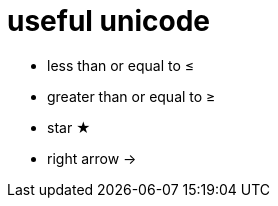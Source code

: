 = useful unicode

* less than or equal to &#8804;
* greater than or equal to &#8805;
* star &#9733;
* right arrow &rarr;

